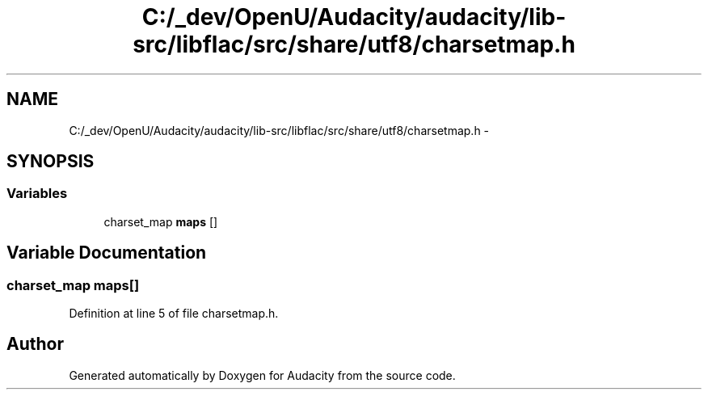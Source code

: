 .TH "C:/_dev/OpenU/Audacity/audacity/lib-src/libflac/src/share/utf8/charsetmap.h" 3 "Thu Apr 28 2016" "Audacity" \" -*- nroff -*-
.ad l
.nh
.SH NAME
C:/_dev/OpenU/Audacity/audacity/lib-src/libflac/src/share/utf8/charsetmap.h \- 
.SH SYNOPSIS
.br
.PP
.SS "Variables"

.in +1c
.ti -1c
.RI "charset_map \fBmaps\fP []"
.br
.in -1c
.SH "Variable Documentation"
.PP 
.SS "charset_map maps[]"

.PP
Definition at line 5 of file charsetmap\&.h\&.
.SH "Author"
.PP 
Generated automatically by Doxygen for Audacity from the source code\&.
